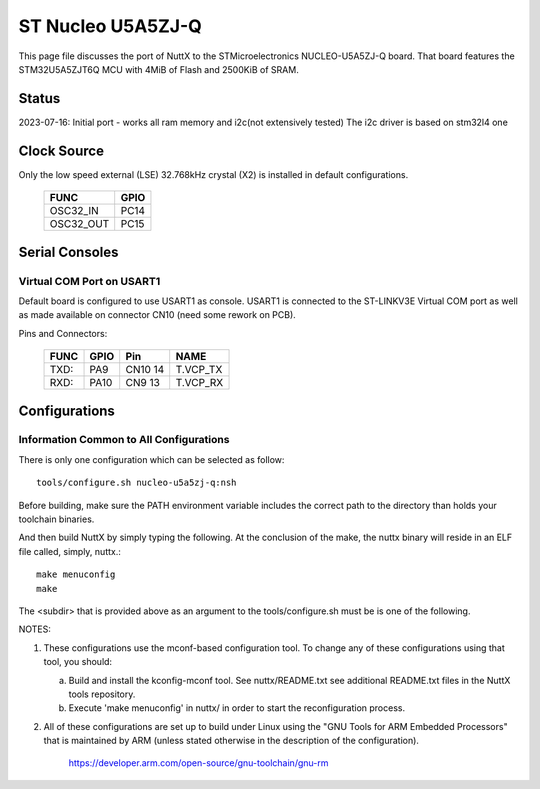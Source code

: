 ==================
ST Nucleo U5A5ZJ-Q
==================

.. tags:: chip:stm32, chip:stm32u5, chip:stm32u5a5

This page file discusses the port of NuttX to the STMicroelectronics
NUCLEO-U5A5ZJ-Q board. That board features the STM32U5A5ZJT6Q MCU with 4MiB
of Flash and 2500KiB of SRAM.
  
Status
======

2023-07-16: Initial port - works all ram memory and i2c(not extensively tested)
The i2c driver is based on stm32l4 one

Clock Source
============

Only the low speed external (LSE) 32.768kHz crystal (X2) is installed in
default configurations.

    ========= ====
    FUNC      GPIO
    ========= ====
    OSC32_IN  PC14
    OSC32_OUT PC15
    ========= ====

Serial Consoles
===============

Virtual COM Port on USART1
--------------------------

Default board is configured to use USART1 as console.  USART1 is connected
to the ST-LINKV3E Virtual COM port as well as made available on connector
CN10 (need some rework on PCB).

Pins and Connectors:

    ==== ====   ======= ========
    FUNC GPIO   Pin     NAME
    ==== ====   ======= ========
    TXD: PA9    CN10 14 T.VCP_TX
    RXD: PA10   CN9 13  T.VCP_RX
    ==== ====   ======= ========

Configurations
==============

Information Common to All Configurations
----------------------------------------

There is only one configuration which can be selected as follow::

    tools/configure.sh nucleo-u5a5zj-q:nsh

Before building, make sure the PATH environment variable includes the
correct path to the directory than holds your toolchain binaries.

And then build NuttX by simply typing the following.  At the conclusion of
the make, the nuttx binary will reside in an ELF file called, simply, nuttx.::

    make menuconfig 
    make

The <subdir> that is provided above as an argument to the tools/configure.sh
must be is one of the following.

NOTES:

1. These configurations use the mconf-based configuration tool.  To
   change any of these configurations using that tool, you should:

   a. Build and install the kconfig-mconf tool.  See nuttx/README.txt
      see additional README.txt files in the NuttX tools repository.

   b. Execute 'make menuconfig' in nuttx/ in order to start the
      reconfiguration process.

2. All of these configurations are set up to build under Linux using the
   "GNU Tools for ARM Embedded Processors" that is maintained by ARM
   (unless stated otherwise in the description of the configuration).

       https://developer.arm.com/open-source/gnu-toolchain/gnu-rm

